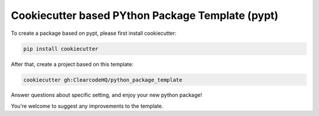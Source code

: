 Cookiecutter based PYthon Package Template (pypt)
=================================================

To create a package based on pypt, please first install cookiecutter:

.. code-block:: bash

    pip install cookiecutter

After that, create a project based on this template:

.. code-block:: bash

    cookiecutter gh:ClearcodeHQ/python_package_template

Answer questions about specific setting, and enjoy your new python package!


You're welcome to suggest any improvements to the template.